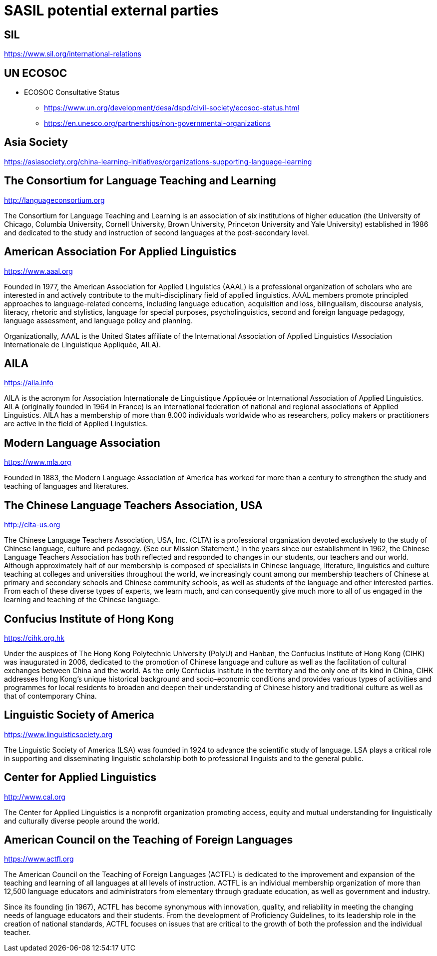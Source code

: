 = SASIL potential external parties

== SIL

https://www.sil.org/international-relations

== UN ECOSOC

* ECOSOC Consultative Status
** https://www.un.org/development/desa/dspd/civil-society/ecosoc-status.html
** https://en.unesco.org/partnerships/non-governmental-organizations

== Asia Society

https://asiasociety.org/china-learning-initiatives/organizations-supporting-language-learning

== The Consortium for Language Teaching and Learning

http://languageconsortium.org

The Consortium for Language Teaching and Learning is an association
of six institutions of higher education (the University of Chicago,
Columbia University, Cornell University, Brown University,
Princeton University and Yale University) established in 1986 and
dedicated to the study and instruction of second languages at the
post-secondary level.

== American Association For Applied Linguistics

https://www.aaal.org

Founded in 1977, the American Association for Applied Linguistics
(AAAL) is a professional organization of scholars who are
interested in and actively contribute to the multi-disciplinary
field of applied linguistics. AAAL members promote principled
approaches to language-related concerns, including language
education, acquisition and loss, bilingualism, discourse analysis,
literacy, rhetoric and stylistics, language for special purposes,
psycholinguistics, second and foreign language pedagogy, language
assessment, and language policy and planning.

Organizationally, AAAL is the United States affiliate of the
International Association of Applied Linguistics (Association
Internationale de Linguistique Appliquée, AILA).



== AILA

https://aila.info

AILA is the acronym for Association Internationale de Linguistique
Appliquée or International Association of Applied Linguistics. AILA
(originally founded in 1964 in France) is an international
federation of national and regional associations of Applied
Linguistics. AILA has a membership of more than 8.000 individuals
worldwide who as researchers, policy makers or practitioners are
active in the field of Applied Linguistics.


== Modern Language Association

https://www.mla.org

Founded in 1883, the Modern Language Association of America has
worked for more than a century to strengthen the study and teaching
of languages and literatures.


== The Chinese Language Teachers Association, USA

http://clta-us.org

The Chinese Language Teachers Association, USA, Inc. (CLTA) is a
professional organization devoted exclusively to the study of
Chinese language, culture and pedagogy. (See our Mission
Statement.) In the years since our establishment in 1962, the
Chinese Language Teachers Association has both reflected and
responded to changes in our students, our teachers and our world.
Although approximately half of our membership is composed of
specialists in Chinese language, literature, linguistics and
culture teaching at colleges and universities throughout the world,
we increasingly count among our membership teachers of Chinese at
primary and secondary schools and Chinese community schools, as
well as students of the language and other interested parties. From
each of these diverse types of experts, we learn much, and can
consequently give much more to all of us engaged in the learning
and teaching of the Chinese language.


== Confucius Institute of Hong Kong

https://cihk.org.hk

Under the auspices of The Hong Kong Polytechnic University (PolyU)
and Hanban, the Confucius Institute of Hong Kong (CIHK) was
inaugurated in 2006, dedicated to the promotion of Chinese language
and culture as well as the facilitation of cultural exchanges
between China and the world. As the only Confucius Institute in the
territory and the only one of its kind in China, CIHK addresses
Hong Kong’s unique historical background and socio-economic
conditions and provides various types of activities and programmes
for local residents to broaden and deepen their understanding of
Chinese history and traditional culture as well as that of
contemporary China.


== Linguistic Society of America

https://www.linguisticsociety.org

The Linguistic Society of America (LSA) was founded in 1924 to
advance the scientific study of language. LSA plays a critical role
in supporting and disseminating linguistic scholarship both to
professional linguists and to the general public.


== Center for Applied Linguistics

http://www.cal.org

The Center for Applied Linguistics is a nonprofit organization
promoting access, equity and
mutual understanding
for linguistically and culturally diverse people around the world.


== American Council on the Teaching of Foreign Languages

https://www.actfl.org

The American Council on the Teaching of Foreign Languages (ACTFL)
is dedicated to the improvement and expansion of the teaching and
learning of all languages at all levels of instruction. ACTFL is an
individual membership organization of more than 12,500 language
educators and administrators from elementary through graduate
education, as well as government and industry.

Since its founding (in 1967), ACTFL has become synonymous with
innovation, quality, and reliability in meeting the changing needs
of language educators and their students. From the development of
Proficiency Guidelines, to its leadership role in the creation of
national standards, ACTFL focuses on issues that are critical to
the growth of both the profession and the individual teacher.
